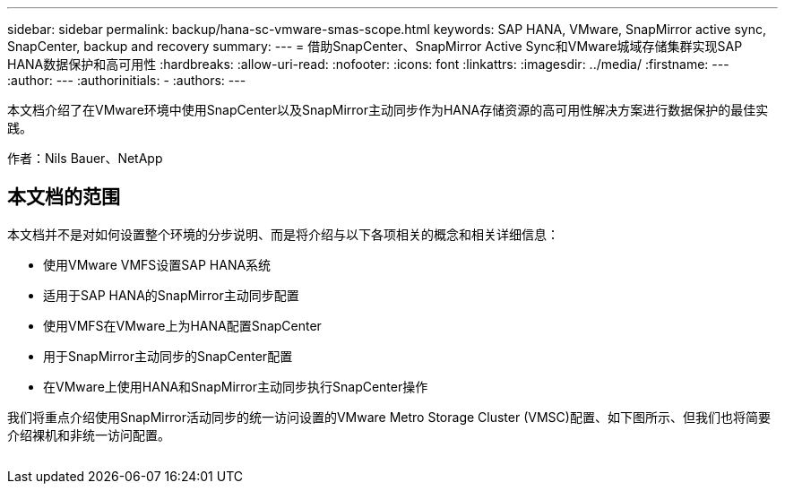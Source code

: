 ---
sidebar: sidebar 
permalink: backup/hana-sc-vmware-smas-scope.html 
keywords: SAP HANA, VMware, SnapMirror active sync, SnapCenter, backup and recovery 
summary:  
---
= 借助SnapCenter、SnapMirror Active Sync和VMware城域存储集群实现SAP HANA数据保护和高可用性
:hardbreaks:
:allow-uri-read: 
:nofooter: 
:icons: font
:linkattrs: 
:imagesdir: ../media/
:firstname: ---
:author: ---
:authorinitials: -
:authors: ---


[role="lead"]
本文档介绍了在VMware环境中使用SnapCenter以及SnapMirror主动同步作为HANA存储资源的高可用性解决方案进行数据保护的最佳实践。

作者：Nils Bauer、NetApp



== 本文档的范围

本文档并不是对如何设置整个环境的分步说明、而是将介绍与以下各项相关的概念和相关详细信息：

* 使用VMware VMFS设置SAP HANA系统
* 适用于SAP HANA的SnapMirror主动同步配置
* 使用VMFS在VMware上为HANA配置SnapCenter
* 用于SnapMirror主动同步的SnapCenter配置
* 在VMware上使用HANA和SnapMirror主动同步执行SnapCenter操作


我们将重点介绍使用SnapMirror活动同步的统一访问设置的VMware Metro Storage Cluster (VMSC)配置、如下图所示、但我们也将简要介绍裸机和非统一访问配置。

image:sc-saphana-vmware-smas-image1.png[""]
